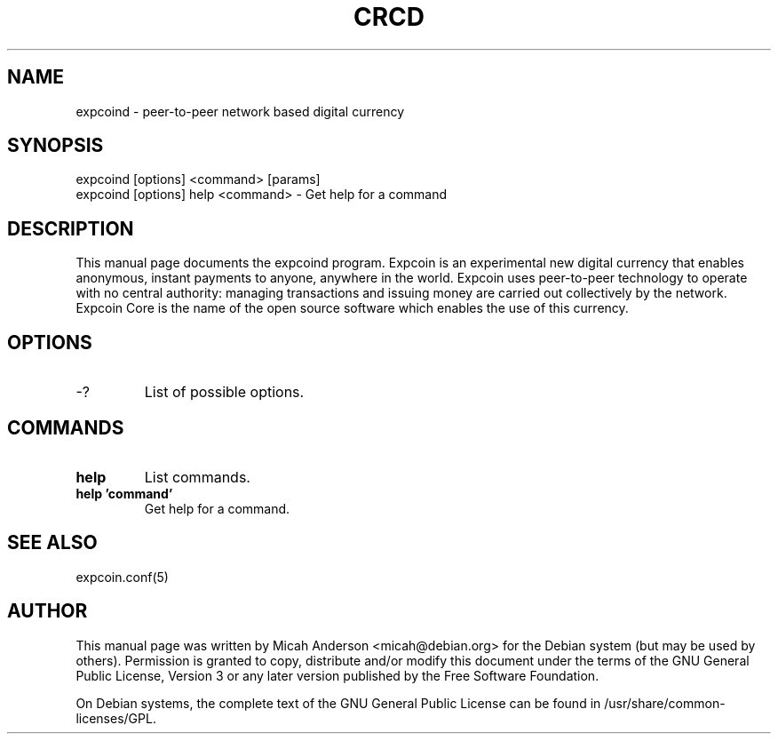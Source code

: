 .TH CRCD "1" "June 2016" "expcoind 0.12"
.SH NAME
expcoind \- peer-to-peer network based digital currency
.SH SYNOPSIS
expcoind [options] <command> [params]
.TP
expcoind [options] help <command> \- Get help for a command
.SH DESCRIPTION
This  manual page documents the expcoind program. Expcoin is an experimental new digital currency that enables anonymous, instant payments to anyone, anywhere in the world. Expcoin uses peer-to-peer technology to operate with no central authority: managing transactions and issuing money are carried out collectively by the network. Expcoin Core is the name of the open source software which enables the use of this currency.

.SH OPTIONS
.TP
\-?
List of possible options.
.SH COMMANDS
.TP
\fBhelp\fR
List commands.

.TP
\fBhelp 'command'\fR
Get help for a command.

.SH "SEE ALSO"
expcoin.conf(5)
.SH AUTHOR
This manual page was written by Micah Anderson <micah@debian.org> for the Debian system (but may be used by others). Permission is granted to copy, distribute and/or modify this document under the terms of the GNU General Public License, Version 3 or any later version published by the Free Software Foundation.

On Debian systems, the complete text of the GNU General Public License can be found in /usr/share/common-licenses/GPL.

